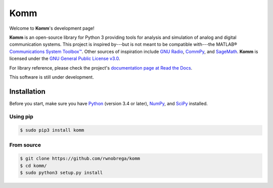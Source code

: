 Komm
====

.. image:: https://travis-ci.org/rwnobrega/komm.svg?branch=master
   :target: https://travis-ci.org/rwnobrega/komm
   :alt: Build Status

.. image:: https://readthedocs.org/projects/komm/badge/?version=latest
   :target: https://komm.readthedocs.io/en/latest/?badge=latest
   :alt: Documentation Status

.. image:: https://mybinder.org/badge.svg
   :target: https://mybinder.org/v2/gh/rwnobrega/komm/master?filepath=demo
   :alt: Binder

Welcome to **Komm**'s development page!

**Komm** is an open-source library for Python 3 providing tools for analysis and simulation of analog and digital communication systems. This project is inspired by---but is not meant to be compatible with---the MATLAB® `Communications System Toolbox™ <https://www.mathworks.com/help/comm/>`_. Other sources of inspiration include `GNU Radio <https://gnuradio.org/>`_, `CommPy <http://veeresht.info/CommPy/>`_, and `SageMath <https://www.sagemath.org/>`_. **Komm** is licensed under the `GNU General Public License v3.0 <https://www.gnu.org/licenses/gpl-3.0.en.html>`_.

For library reference, please check the project's `documentation page at Read the Docs <http://komm.readthedocs.io/>`_.
 
This software is still under development.

Installation
------------

Before you start, make sure you have `Python <https://www.python.org/>`_ (version 3.4 or later), `NumPy <https://www.numpy.org/>`_, and `SciPy <https://www.scipy.org/>`_ installed.

Using pip
~~~~~~~~~

.. code-block:: bash

   $ sudo pip3 install komm

From source
~~~~~~~~~~~

.. code-block:: bash

   $ git clone https://github.com/rwnobrega/komm
   $ cd komm/
   $ sudo python3 setup.py install
